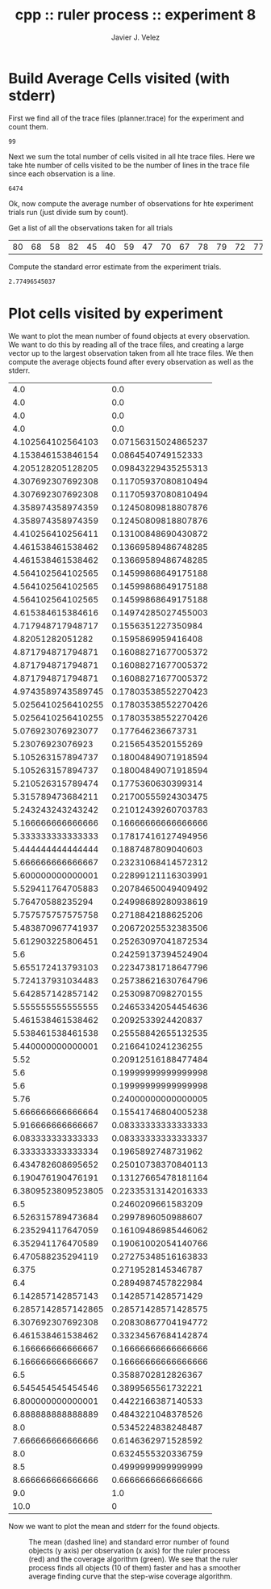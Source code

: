 #+TITLE: cpp :: ruler process :: experiment 8
#+AUTHOR: Javier J. Velez
#+DATE:



* Build Average Cells visited (with stderr)


  First we find all of the trace files (planner.trace) for the
  experiment and count them.

  #+name: total_trace_files_found
  #+begin_src sh :results output :exports none
    find . -iname planner.trace | wc -l  
  #+end_src
  
  #+RESULTS: total_trace_files_found
  : 99

  Next we sum the total number of cells visited in all hte trace
  files.  Here we take hte number of cells visited to be the number of
  lines in the trace file since each observation is a line.

  #+name: sum_all_cells_visited
  #+begin_src sh :results output :exports none
    find . -iname planner.trace | xargs wc -l | tail -n 1 | cut -d " " -f 3
  #+end_src

  #+RESULTS: sum_all_cells_visited
  : 6474

  Ok, now compute the average number of observations for hte
  experiment trials run (just divide sum by count).
  
  #+name: average_cells_visited
  #+begin_src python :results value :var sumt=sum_all_cells_visited :var count=total_trace_files_found :exports results
    return float(sumt) / float(count)
  #+end_src

  #+RESULTS: average_cells_visited


  Get a list of all the observations taken for all trials
  
  #+name: cells_visited_trial_list
  #+begin_src python :result value :exports results
    import subprocess
    res = []
    trace_files = subprocess.check_output( [ 'find', '.', '-iname', 'planner.trace'] )
    #print "Found Files: " + str(trace_files)
    for fn in trace_files.split( "\n" ):
        if len(fn) > 1:
            with open( fn ) as f:
                # count the lines
                line_count = 0
                for line in f:
                    line_count += 1
                res.append( line_count )
    #print "RES: " + str(res)
    return res
  #+end_src

  #+RESULTS: cells_visited_trial_list
  | 80 | 68 | 58 | 82 | 45 | 40 | 59 | 47 | 70 | 67 | 78 | 79 | 72 | 77 | 76 | 31 | 79 | 49 | 83 | 61 | 32 | 63 | 59 | 54 | 84 | 43 | 40 | 37 | 85 | 46 | 62 | 81 | 39 | 42 | 66 | 75 | 27 | 63 | 36 |

  Compute the standard error estimate from the experiment trials.
  
  #+name: standard_error_cells_visited
  #+begin_src python :result value :var mean=average_cells_visited :var obs=cells_visited_trial_list :exports results
    import math
    total = 0.0
    for num_ob in obs:
        total += ( ( float(num_ob) - float(mean) ) ** 2 )
    return math.sqrt( total / float( len( obs ) ) ) / math.sqrt( float( len( obs)))
  #+end_src

  #+RESULTS: standard_error_cells_visited
  : 2.77496545037

* Plot cells visited by experiment

  We want to plot the mean number of found objects at every
  observation.  We want to do this by reading all of the trace files,
  and creating a large vector up to the largest observation taken from
  all hte trace files.  We then compute the average objects found
  after every observation as well as the stderr.

  #+name: average_and_stderr_objects_found_per_observation
  #+begin_src python :results value :exports results
    import subprocess
    import math
    trace_files = subprocess.check_output( [ 'find', '.', '-iname', 'planner.trace'] )
    
    # ok, we will keep track of the sum of found objects per observation
    # as well as the numbre of trial which actually got to that observation
    vec_n = []
    vec_delta = []
    vec_mean = []
    vec_m2 = []
    
    # open every trace file and include it's output
    for fn in trace_files.split( "\n" ):
        if len(fn) < 1:
            continue
    
        # open the trace file
        with open( fn ) as f:
    
            # ok, now read in a line (an observation) and parse it
            obs_id = 0
            for line in f:
                if len(line) < 1:
                    continue
                toks = line.split( " " )
                total_found = int( toks[3] )
                
                # increment the mean/variance estimate
                if len( vec_n ) <= obs_id:
                    vec_n.append( 0 )
                    vec_delta.append( 0.0 )
                    vec_mean.append( 0.0 )
                    vec_m2.append( 0.0 )
                vec_n[ obs_id ] += 1
                vec_delta[ obs_id ] = float(total_found) - vec_mean[ obs_id ]
                vec_mean[ obs_id ] += vec_delta[ obs_id ] / vec_n[ obs_id ]
                vec_m2[ obs_id ] += vec_delta[ obs_id ] * ( total_found - vec_mean[ obs_id ] )
    
                obs_id += 1
    
            # The last observation does not show up in the trace, so add it
            total_found = 10
            if len( vec_n ) <= obs_id:
                vec_n.append( 0 )
                vec_delta.append( 0.0 )
                vec_mean.append( 0.0 )
                vec_m2.append( 0.0 )
            vec_n[ obs_id ] += 1
            vec_delta[ obs_id ] = float(total_found) - vec_mean[ obs_id ]
            vec_mean[ obs_id ] += vec_delta[ obs_id ] / vec_n[ obs_id ]
            vec_m2[ obs_id ] += vec_delta[ obs_id ] * ( total_found - vec_mean[ obs_id ] )
    
    # now that we have the stats, actually return a matrix of mean and stderr
    res = []
    for i in xrange( len(vec_n) ):
        mean = vec_mean[ i ]
        stderr = 0
        if vec_n[ i ] > 1:
            stderr = math.sqrt( vec_m2[ i ] / ( vec_n[ i ] - 1 ) ) / math.sqrt( vec_n[ i ] )
        res.append( [ mean, stderr ] )
    return res
    
  #+end_src

  #+RESULTS: average_and_stderr_objects_found_per_observation
  |                4.0 |                 0.0 |
  |                4.0 |                 0.0 |
  |                4.0 |                 0.0 |
  |                4.0 |                 0.0 |
  |  4.102564102564103 | 0.07156315024865237 |
  |  4.153846153846154 |  0.0864540749152333 |
  |  4.205128205128205 | 0.09843229435255313 |
  |  4.307692307692308 | 0.11705937080810494 |
  |  4.307692307692308 | 0.11705937080810494 |
  |  4.358974358974359 | 0.12450809818807876 |
  |  4.358974358974359 | 0.12450809818807876 |
  |  4.410256410256411 | 0.13100848690430872 |
  |  4.461538461538462 | 0.13669589486748285 |
  |  4.461538461538462 | 0.13669589486748285 |
  |  4.564102564102565 | 0.14599868649175188 |
  |  4.564102564102565 | 0.14599868649175188 |
  |  4.564102564102565 | 0.14599868649175188 |
  |  4.615384615384616 | 0.14974285027455003 |
  |  4.717948717948717 |  0.1556351227350984 |
  |   4.82051282051282 |  0.1595869959416408 |
  |  4.871794871794871 | 0.16088271677005372 |
  |  4.871794871794871 | 0.16088271677005372 |
  |  4.871794871794871 | 0.16088271677005372 |
  | 4.9743589743589745 | 0.17803538552270423 |
  | 5.0256410256410255 | 0.17803538552270426 |
  | 5.0256410256410255 | 0.17803538552270426 |
  |  5.076923076923077 |   0.177646236673731 |
  |   5.23076923076923 |  0.2156543520155269 |
  |  5.105263157894737 | 0.18004849071918594 |
  |  5.105263157894737 | 0.18004849071918594 |
  |  5.210526315789474 |  0.1775360630399314 |
  |  5.315789473684211 | 0.21700555924303475 |
  |  5.243243243243242 | 0.21012439260703783 |
  |  5.166666666666666 | 0.16666666666666666 |
  |  5.333333333333333 | 0.17817416127494956 |
  |  5.444444444444444 |  0.1887487809040603 |
  |  5.666666666666667 | 0.23231068414572312 |
  |  5.600000000000001 | 0.22899121116303991 |
  |  5.529411764705883 | 0.20784650049409492 |
  |   5.76470588235294 | 0.24998689280938619 |
  |  5.757575757575758 |  0.2718842188625206 |
  |  5.483870967741937 | 0.20672025532383506 |
  |  5.612903225806451 | 0.25263097041872534 |
  |                5.6 | 0.24259137394524904 |
  |  5.655172413793103 | 0.22347381718647796 |
  |  5.724137931034483 | 0.25738621630764796 |
  |  5.642857142857142 |  0.2530987098270155 |
  |  5.555555555555555 | 0.24653342054454636 |
  |  5.461538461538462 |  0.2092533924420837 |
  |  5.538461538461538 | 0.25558842655132535 |
  |  5.440000000000001 |  0.2166410241236255 |
  |               5.52 | 0.20912516188477484 |
  |                5.6 | 0.19999999999999998 |
  |                5.6 | 0.19999999999999998 |
  |               5.76 | 0.24000000000000005 |
  |  5.666666666666664 | 0.15541746804005238 |
  |  5.916666666666667 | 0.08333333333333333 |
  |  6.083333333333333 | 0.08333333333333337 |
  |  6.333333333333334 |  0.1965892748731962 |
  |  6.434782608695652 | 0.25010738370840113 |
  |  6.190476190476191 | 0.13127665478181164 |
  | 6.3809523809523805 | 0.22335313142016333 |
  |                6.5 |  0.2460209661583209 |
  |  6.526315789473684 |  0.2997896050988607 |
  |  6.235294117647059 | 0.16109486985446062 |
  |  6.352941176470589 | 0.19061002054140766 |
  |  6.470588235294119 | 0.27275348516163833 |
  |              6.375 |  0.2719528145346787 |
  |                6.4 |  0.2894987457822984 |
  |  6.142857142857143 |  0.1428571428571429 |
  | 6.2857142857142865 | 0.28571428571428575 |
  |  6.307692307692308 | 0.20830867704194772 |
  |  6.461538461538462 | 0.33234567684142874 |
  |  6.166666666666667 | 0.16666666666666666 |
  |  6.166666666666667 | 0.16666666666666666 |
  |                6.5 |  0.3588702812826367 |
  |  6.545454545454546 |  0.3899565561732221 |
  |  6.800000000000001 |  0.4422166387140533 |
  |  6.888888888888889 |  0.4843221048378526 |
  |                8.0 |  0.5345224838248487 |
  |  7.666666666666666 |  0.6146362971528592 |
  |                8.0 |  0.6324555320336759 |
  |                8.5 |  0.4999999999999999 |
  |  8.666666666666666 |  0.6666666666666666 |
  |                9.0 |                 1.0 |
  |               10.0 |                   0 |

  

  Now we want to plot the mean and stderr for the found objects.
  
  #+name: plot_found_mean_and_stderr_per_observation
  #+begin_src python :results value file :var mean_stderr=average_and_stderr_objects_found_per_observation :exports results
    import os
    import matplotlib
    matplotlib.use( "Agg" )
    import matplotlib.pyplot as plt
    fig = plt.figure( figsize=(4,4) )
    mean_vec = [ x[0] for x in mean_stderr ]
    stderr_top_vec = [ x[0] + x[1] for x in mean_stderr ]
    stderr_bot_vec = [ x[0] - x[1] for x in mean_stderr ]
    plt.plot( mean_vec, 'b--', label="ruler process" )
    plt.hold( True )
    plt.plot( stderr_top_vec, 'r-' )
    plt.plot( stderr_bot_vec, 'r-' )
    
    # now create the "mean" for the coverage algorithm for experiment 8
    jumps = [ [ 0, 4 ],
              [ 49, 6 ],
              [ 73, 8 ],
              [ 97, 10 ] ]
    mean_cover = []
    for i in xrange( 98 ):
        mean_cover.append( 0 )
    for jump in jumps:
        start_idx = jump[0]
        val = jump[1]
        for i in xrange( start_idx, len( mean_cover ) ):
            mean_cover[ i ] = val
    
    plt.plot( mean_cover, 'g--', label="coverage" )
    
    plt.title( 'Objects Found Per Observation' )
    plt.xlabel( 'Cells Observed' )
    plt.ylabel( 'Objects Found' )
    plt.legend( loc='upper left', prop={'size': 'small'} )
    
    fig.tight_layout()
    filename = 'plots/exp-8/found_mean_and_stderr.png'
    try:
        os.makedirs( 'plots/exp-8/' )
    except:
        pass
    plt.savefig( filename )
    return filename
  #+end_src

  #+CAPTION: The mean (dashed line) and standard error number of found objects (y axis) per observation (x axis) for the ruler process (red) and the coverage algorithm (green).  We see that the ruler process finds all objects (10 of them) faster and has a smoother average finding curve that the step-wise coverage algorithm.
  #+RESULTS: plot_found_mean_and_stderr_per_observation
  [[file:plots/exp-8/found_mean_and_stderr.png]]

